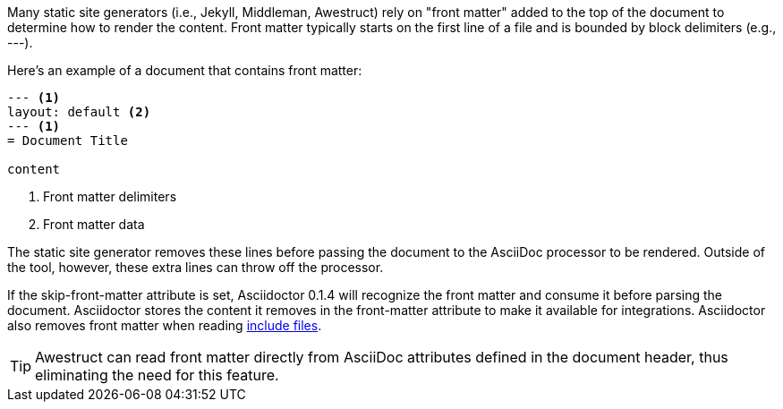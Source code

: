 ////
Included in:

- user-manual: Static website generators: Front matter added for static site generators
////

Many static site generators (i.e., Jekyll, Middleman, Awestruct) rely on "front matter" added to the top of the document to determine how to render the content.
Front matter typically starts on the first line of a file and is bounded by block delimiters (e.g., +---+).

Here's an example of a document that contains front matter:

```
--- <1>
layout: default <2>
--- <1>
= Document Title

content
```
<1> Front matter delimiters
<2> Front matter data

The static site generator removes these lines before passing the document to the AsciiDoc processor to be rendered.
Outside of the tool, however, these extra lines can throw off the processor.

If the +skip-front-matter+ attribute is set, Asciidoctor 0.1.4 will recognize the front matter and consume it before parsing the document.
Asciidoctor stores the content it removes in the +front-matter+ attribute to make it available for integrations.
Asciidoctor also removes front matter when reading <<user-manual#include-directive,include files>>.

TIP: Awestruct can read front matter directly from AsciiDoc attributes defined in the document header, thus eliminating the need for this feature.
